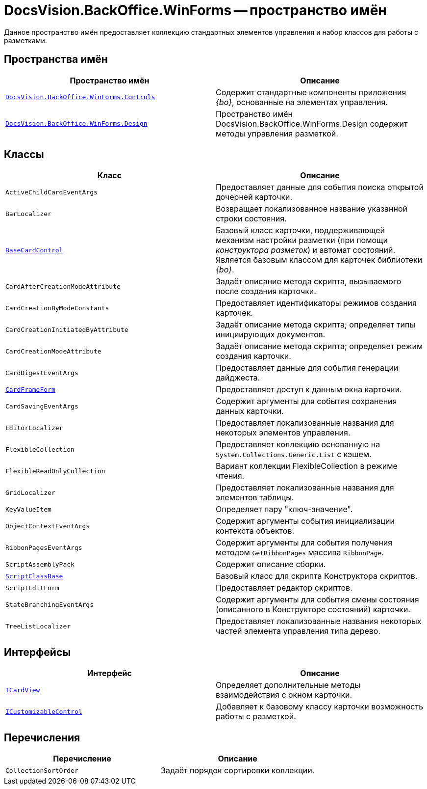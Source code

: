 = DocsVision.BackOffice.WinForms -- пространство имён

Данное пространство имён предоставляет коллекцию стандартных элементов управления и набор классов для работы с разметками.
// DevXpress.

== Пространства имён

[cols=",",options="header"]
|===
|Пространство имён |Описание
|`xref:Controls/Controls_NS.adoc[DocsVision.BackOffice.WinForms.Controls]` |Содержит стандартные компоненты приложения _{bo}_, основанные на элементах управления.
// DevExpress.
|`xref:Design/Design_NS.adoc[DocsVision.BackOffice.WinForms.Design]` |Пространство имён DocsVision.BackOffice.WinForms.Design содержит методы управления разметкой.
|===

== Классы

[cols=",",options="header"]
|===
|Класс |Описание
|`ActiveChildCardEventArgs` |Предоставляет данные для события поиска открытой дочерней карточки.
|`BarLocalizer` |Возвращает локализованное название указанной строки состояния.
|`xref:BaseCardControl_CL.adoc[BaseCardControl]` |Базовый класс карточки, поддерживающей механизм настройки разметки (при помощи _конструктора разметок_) и автомат состояний. Является базовым классом для карточек библиотеки _{bo}_.
|`CardAfterCreationModeAttribute` |Задаёт описание метода скрипта, вызываемого после создания карточки.
|`CardCreationByModeConstants` |Предоставляет идентификаторы режимов создания карточек.
|`CardCreationInitiatedByAttribute` |Задаёт описание метода скрипта; определяет типы инициирующих документов.
|`CardCreationModeAttribute` |Задаёт описание метода скрипта; определяет режим создания карточки.
|`CardDigestEventArgs` |Предоставляет данные для события генерации дайджеста.
|`xref:CardFrameForm_CL.adoc[CardFrameForm]` |Предоставляет доступ к данным окна карточки.
|`CardSavingEventArgs` |Содержит аргументы для события сохранения данных карточки.
|`EditorLocalizer` |Предоставляет локализованные названия для некоторых элементов управления.
|`FlexibleCollection` |Предоставляет коллекцию основанную на `System.Collections.Generic.List` с кэшем.
|`FlexibleReadOnlyCollection` |Вариант коллекции FlexibleCollection в режиме чтения.
|`GridLocalizer` |Предоставляет локализованные названия для элементов таблицы.
|`KeyValueItem` |Определяет пару "ключ-значение".
|`ObjectContextEventArgs` |Содержит аргументы события инициализации контекста объектов.
|`RibbonPagesEventArgs` |Содержит аргументы для события получения методом `GetRibbonPages` массива `RibbonPage`.
|`ScriptAssemblyPack` |Содержит описание сборки.
|`xref:ScriptClassBase_CL.adoc[ScriptClassBase]` |Базовый класс для скрипта Конструктора скриптов.
|`ScriptEditForm` |Предоставляет редактор скриптов.
|`StateBranchingEventArgs` |Содержит аргументы для события смены состояния (описанного в Конструкторе состояний) карточки.
|`TreeListLocalizer` |Предоставляет локализованные названия некоторых частей элемента управления типа дерево.
|===

== Интерфейсы

[cols=",",options="header"]
|===
|Интерфейс |Описание
|`xref:ICardView_IN.adoc[ICardView]` |Определяет дополнительные методы взаимодействия с окном карточки.
|`xref:ICustomizableControl_IN.adoc[ICustomizableControl]` |Добавляет к базовому классу карточки возможность работы с разметкой.
|===

== Перечисления

[cols=",",options="header"]
|===
|Перечисление |Описание
|`CollectionSortOrder` |Задаёт порядок сортировки коллекции.
|===

// == Заметки
//
// Многие методы данного класса взаимодействуют с компонентами DevExpress, что может потребовать подключение к проекту или скрипту библиотек указанного производителя.
